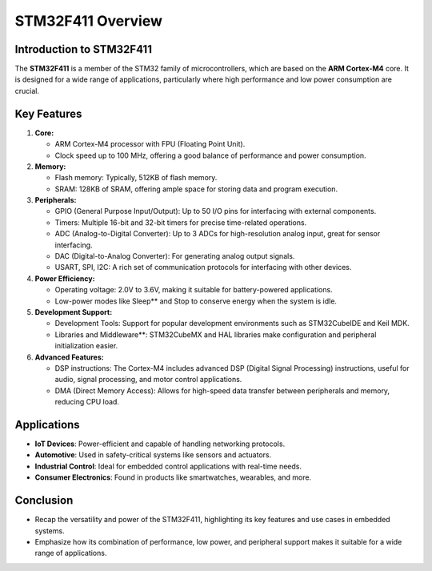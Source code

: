 STM32F411 Overview
==================

Introduction to STM32F411
-------------------------

The **STM32F411** is a member of the STM32 family of microcontrollers, which are based on the **ARM Cortex-M4** core. It is designed for a wide range of applications, particularly where high performance and low power consumption are crucial.

Key Features
------------

1. **Core:**

   - ARM Cortex-M4 processor with FPU (Floating Point Unit).

   - Clock speed up to 100 MHz, offering a good balance of performance and power consumption.

2. **Memory:**

   - Flash memory: Typically, 512KB of flash memory.

   - SRAM: 128KB of SRAM, offering ample space for storing data and program execution.

3. **Peripherals:**

   - GPIO (General Purpose Input/Output): Up to 50 I/O pins for interfacing with external components.

   - Timers: Multiple 16-bit and 32-bit timers for precise time-related operations.

   - ADC (Analog-to-Digital Converter): Up to 3 ADCs for high-resolution analog input, great for sensor interfacing.

   - DAC (Digital-to-Analog Converter): For generating analog output signals.

   - USART, SPI, I2C: A rich set of communication protocols for interfacing with other devices.

4. **Power Efficiency:**

   - Operating voltage: 2.0V to 3.6V, making it suitable for battery-powered applications.

   - Low-power modes like Sleep** and Stop to conserve energy when the system is idle.

5. **Development Support:**

   - Development Tools: Support for popular development environments such as STM32CubeIDE and Keil MDK.

   - Libraries and Middleware**: STM32CubeMX and HAL libraries make configuration and peripheral initialization easier.

6. **Advanced Features:**

   - DSP instructions: The Cortex-M4 includes advanced DSP (Digital Signal Processing) instructions, useful for audio, signal processing, and motor control applications.

   - DMA (Direct Memory Access): Allows for high-speed data transfer between peripherals and memory, reducing CPU load.

Applications
------------

- **IoT Devices**: Power-efficient and capable of handling networking protocols.
- **Automotive**: Used in safety-critical systems like sensors and actuators.
- **Industrial Control**: Ideal for embedded control applications with real-time needs.
- **Consumer Electronics**: Found in products like smartwatches, wearables, and more.

Conclusion
----------

- Recap the versatility and power of the STM32F411, highlighting its key features and use cases in embedded systems.
- Emphasize how its combination of performance, low power, and peripheral support makes it suitable for a wide range of applications.
